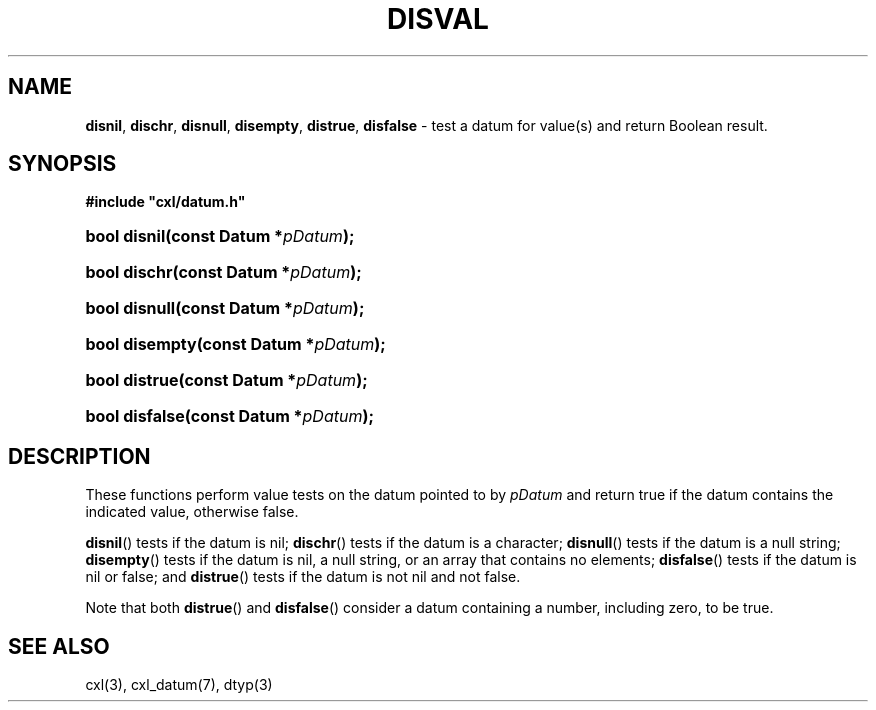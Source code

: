 .\" (c) Copyright 2022 Richard W. Marinelli
.\"
.\" This work is licensed under the GNU General Public License (GPLv3).  To view a copy of this license, see the
.\" "License.txt" file included with this distribution or visit http://www.gnu.org/licenses/gpl-3.0.en.html.
.\"
.ad l
.TH DISVAL 3 2022-11-04 "Ver. 1.2" "CXL Library Documentation"
.nh \" Turn off hyphenation.
.SH NAME
\fBdisnil\fR, \fBdischr\fR, \fBdisnull\fR, \fBdisempty\fR, \fBdistrue\fR, \fBdisfalse\fR - test a datum for
value(s) and return Boolean result.
.SH SYNOPSIS
\fB#include "cxl/datum.h"\fR
.HP 2
\fBbool disnil(const Datum *\fIpDatum\fB);\fR
.HP 2
\fBbool dischr(const Datum *\fIpDatum\fB);\fR
.HP 2
\fBbool disnull(const Datum *\fIpDatum\fB);\fR
.HP 2
\fBbool disempty(const Datum *\fIpDatum\fB);\fR
.HP 2
\fBbool distrue(const Datum *\fIpDatum\fB);\fR
.HP 2
\fBbool disfalse(const Datum *\fIpDatum\fB);\fR
.SH DESCRIPTION
These functions perform value tests on the datum pointed to by \fIpDatum\fR and return true if the datum
contains the indicated value, otherwise false.
.PP
\fBdisnil\fR() tests if the datum is nil; \fBdischr\fR() tests if the datum is a character; \fBdisnull\fR()
tests if the datum is a null string; \fBdisempty\fR() tests if the datum is nil, a null string, or an array
that contains no elements; \fBdisfalse\fR() tests if the datum is nil or false; and \fBdistrue\fR() tests if
the datum is not nil and not false.
.PP
Note that both \fBdistrue\fR() and \fBdisfalse\fR() consider a datum containing a number, including zero, to be true.
.SH SEE ALSO
cxl(3), cxl_datum(7), dtyp(3)
